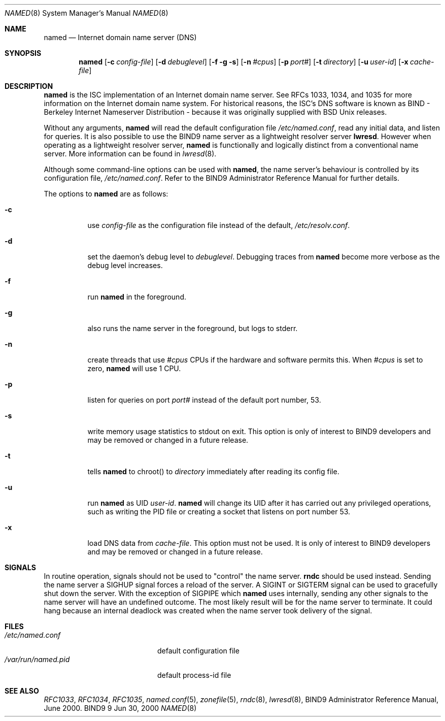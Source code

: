 .\"
.\" Copyright (C) 2000  Internet Software Consortium.
.\"
.\" Permission to use, copy, modify, and distribute this document for any
.\" purpose with or without fee is hereby granted, provided that the above
.\" copyright notice and this permission notice appear in all copies.
.\"
.\" THE SOFTWARE IS PROVIDED "AS IS" AND INTERNET SOFTWARE CONSORTIUM
.\" DISCLAIMS ALL WARRANTIES WITH REGARD TO THIS SOFTWARE INCLUDING ALL
.\" IMPLIED WARRANTIES OF MERCHANTABILITY AND FITNESS. IN NO EVENT SHALL
.\" INTERNET SOFTWARE CONSORTIUM BE LIABLE FOR ANY SPECIAL, DIRECT,
.\" INDIRECT, OR CONSEQUENTIAL DAMAGES OR ANY DAMAGES WHATSOEVER RESULTING
.\" FROM LOSS OF USE, DATA OR PROFITS, WHETHER IN AN ACTION OF CONTRACT,
.\" NEGLIGENCE OR OTHER TORTIOUS ACTION, ARISING OUT OF OR IN CONNECTION
.\" WITH THE USE OR PERFORMANCE OF THIS SOFTWARE.
.\"
.\" $Id: named.8,v 1.1 2000/06/27 21:49:15 jim Exp $
.\"
.Dd Jun 30, 2000
.Dt NAMED 8
.Os BIND9 9
.ds vT BIND9 Programmer's Manual
.Sh NAME
.Nm named
.Nd Internet domain name server (DNS)
.Sh SYNOPSIS
.Nm named
.Op Fl c Ar config-file
.Op Fl d Ar debuglevel
.Op Fl f g s
.Op Fl n Ar #cpus
.Op Fl p Ar port#
.Op Fl t Ar directory
.Op Fl u Ar user-id
.Op Fl x Ar cache-file
.Sh DESCRIPTION
.Nm named
is the ISC implementation of an Internet domain name server.
See RFCs 1033, 1034, and 1035 for more information on the Internet
domain name system.
For historical reasons, the ISC's DNS software is known as BIND -
Berkeley Internet Nameserver Distribution - because it was originally
supplied with BSD
.Ux
releases.
.Pp
Without any arguments,
.Nm named
will read the default configuration file
.Pa /etc/named.conf ,
read any initial data, and listen for queries.
It is also possible to use the BIND9 name server
as a lightweight resolver server
.Nm lwresd .
However when operating as a lightweight resolver server,
.Nm named
is functionally and logically distinct from a
conventional name server.
More information can be found in 
.Xr lwresd 8 .
.Pp
Although some command-line options can be used with
.Nm named ,
the name server's behaviour is controlled by its configuration file, 
.Pa /etc/named.conf .
Refer to the BIND9 Administrator Reference Manual for further details.
.Pp
The options to
.Nm named
are as follows:
.Bl -tag -width Ds
.It Fl c
use
.Ar config-file
as the configuration file instead of the default,
.Pa /etc/resolv.conf .
.It Fl d
set the daemon's debug level to
.Ar debuglevel .
Debugging traces from
.Nm named
become more verbose as the debug level increases.
.It Fl f
run
.Nm named
in the foreground.
.It Fl g
also runs the name server in the foreground, but
logs to
.Dv stderr .
.It Fl n
create threads that use
.Ar #cpus
CPUs if the hardware and software permits this.
When
.Ar #cpus
is set to zero,
.Nm named
will use 1 CPU.
.It Fl p
listen for queries on  port
.Ar port#
instead of the default port number, 53.
.It Fl s
write memory usage statistics to
.Dv stdout
on exit.
This option is only of interest
to BIND9 developers and may be removed or changed in a future release.
.It Fl t
tells
.Nm named
to chroot() to
.Ar directory
immediately after reading its config file.
.It Fl u
run
.Nm named
as UID
.Ar user-id .
.Nm named
will change its UID after it has
carried out any privileged operations, such as writing the PID file
or creating a socket that listens on port number 53.
.It Fl x
load DNS data from
.Ar cache-file .
This option must not be used.
It is only of interest
to BIND9 developers and may be removed or changed in a future release.
.El
.Sh SIGNALS
In routine operation, signals should not be used to \*qcontrol\*q the
name server.
.Nm rndc
should be used instead.
Sending the name server a
.Dv SIGHUP
signal forces a reload of the server.
A
.Dv SIGINT
or
.Dv SIGTERM
signal can be used to gracefully shut down the server.
With the exception of
.Dv SIGPIPE
which
.Nm named
uses internally, sending any other signals to the name server
will have an undefined outcome.
The most likely result will be for the name server to terminate.
It could hang because an internal deadlock was created when the name
server took delivery of the signal.
.\".Sh CONFIGURATION FILE FORMAT
.\".Nm named 's
.\"configuration file is too complex to describe in detail here.
.\"A complete description is provided in the BIND9 Administrator
.\"Reference Manual.
.Sh FILES
.Bl -tag -width  /var/run/named.pid -compact
.It Pa /etc/named.conf
default configuration file
.It Pa /var/run/named.pid
default process-id file
.El
.Sh SEE ALSO
.Xr RFC1033 ,
.Xr RFC1034 ,
.Xr RFC1035 ,
.Xr named.conf 5 ,
.Xr zonefile 5 ,
.Xr rndc 8 ,
.Xr lwresd 8 ,
BIND9 Administrator Reference Manual, June 2000.
